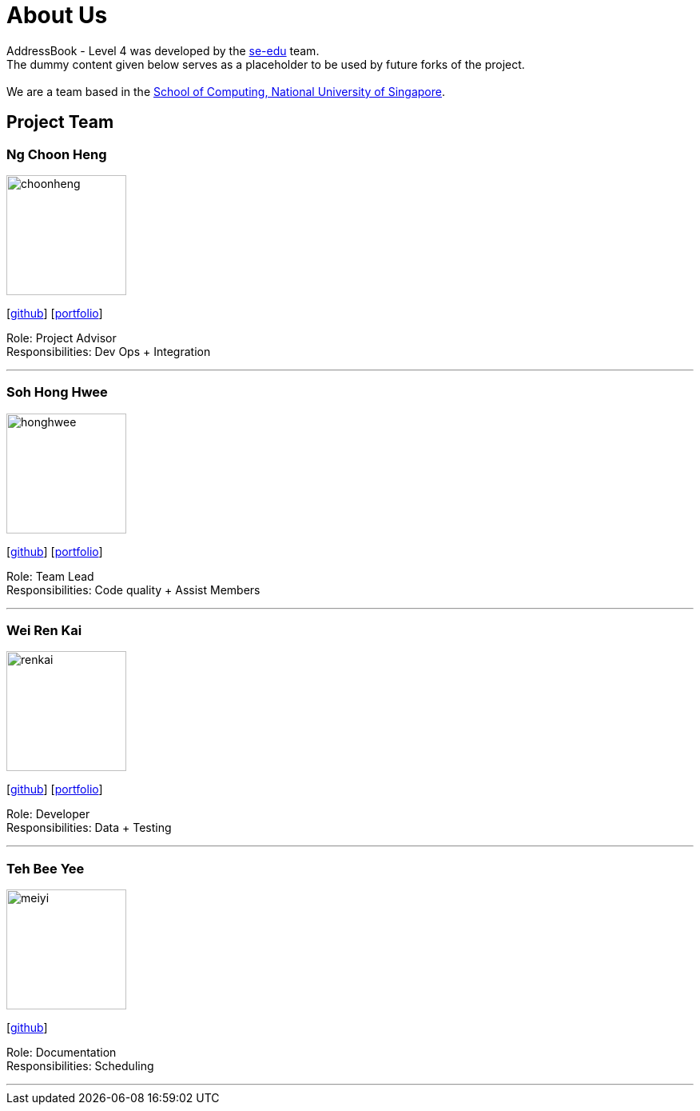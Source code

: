 = About Us
:relfileprefix: team/
ifdef::env-github,env-browser[:outfilesuffix: .adoc]
:imagesDir: images
:stylesDir: stylesheets

AddressBook - Level 4 was developed by the https://se-edu.github.io/docs/Team.html[se-edu] team. +
The dummy content given below serves as a placeholder to be used by future forks of the project. +
{empty} +
We are a team based in the http://www.comp.nus.edu.sg[School of Computing, National University of Singapore].

== Project Team

=== Ng Choon Heng
image::choonheng.jpg[width="150", align="left"]
{empty} [https://github.com/Choony93[github]] [https://github.com/CS2103AUG2017-F10-B4/main/blob/master/docs/team/ngchoonheng.adoc[portfolio]]

Role: Project Advisor +
Responsibilities: Dev Ops + Integration


'''

=== Soh Hong Hwee
image::honghwee.jpg[width="150", align="left"]
{empty}[https://github.com/aver0214[github]] [https://github.com/CS2103AUG2017-F10-B4/main/blob/master/docs/team/sohhonghwee.adoc[portfolio]]

Role: Team Lead +
Responsibilities: Code quality + Assist Members

'''

=== Wei Ren Kai
image::renkai.jpg[width="150", align="left"]
{empty}[https://github.com/renkai91[github]] [https://github.com/CS2103AUG2017-F10-B4/main/blob/master/docs/team/weirenkai.adoc[portfolio]]

Role: Developer +
Responsibilities: Data + Testing

'''

=== Teh Bee Yee
image::meiyi.jpg[width="150", align="left"]
{empty}[https://github.com/meiyi1234[github]]

Role: Documentation +
Responsibilities: Scheduling

'''

